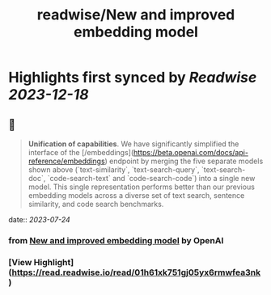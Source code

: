 :PROPERTIES:
:title: readwise/New and improved embedding model
:END:

:PROPERTIES:
:author: [[OpenAI]]
:full-title: "New and improved embedding model"
:category: [[articles]]
:url: https://openai.com/blog/new-and-improved-embedding-model
:image-url: https://openai.com/content/images/2022/12/new-and-improved-embedding-model-og-1.jpg
:END:

* Highlights first synced by [[Readwise]] [[2023-12-18]]
** 📌
#+BEGIN_QUOTE
**Unification of capabilities**. We have significantly simplified the interface of the [/embeddings](https://beta.openai.com/docs/api-reference/embeddings) endpoint by merging the five separate models shown above (`text-similarity`, `text-search-query`, `text-search-doc`, `code-search-text` and `code-search-code`) into a single new model. This single representation performs better than our previous embedding models across a diverse set of text search, sentence similarity, and code search benchmarks. 
#+END_QUOTE
    date:: [[2023-07-24]]
*** from _New and improved embedding model_ by OpenAI
*** [View Highlight](https://read.readwise.io/read/01h61xk751gj05yx6rmwfea3nk)